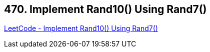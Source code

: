 == 470. Implement Rand10() Using Rand7()

https://leetcode.com/problems/implement-rand10-using-rand7/[LeetCode - Implement Rand10() Using Rand7()]

